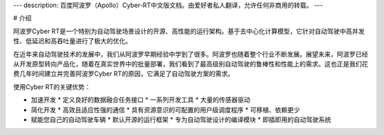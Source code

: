 ---
description: 百度阿波罗（Apollo）Cyber-RT中文版文档。由爱好者私人翻译，允许任何非商用的转载。
---

# 介绍

阿波罗Cyber RT是一个特别为自动驾驶场景设计的开源、高性能的运行架构。基于去中心化计算模型，它针对自动驾驶中高并发性、低延迟和高吞吐量进行了极大的优化。

在近年来自动驾驶技术的发展中，我们从阿波罗早期经验中学到了很多。阿波罗也随着整个行业不断发展。展望未来，阿波罗已经从开发原型转向产品化，随着在真实世界中的批量部署，我们看到了最高级别自动驾驶的鲁棒性和性能上的需求。这也正是我们花费几年时间建立并完善阿波罗Cyber RT的原因，它满足了自动驾驶方案的需求。

使用Cyber RT的关键优势：

* 加速开发
  * 定义良好的数据融合任务接口
  * 一系列开发工具
  * 大量的传感器驱动
* 简化开发
  * 高效且适应性强的通信
  * 具有资源意识的可配置的用户级调度程序
  * 可移植、依赖更少
* 赋能您自己的自动驾驶车辆
  * 默认开源的运行框架
  * 专为自动驾驶设计的编译模块
  * 即插即用的自动驾驶系统

